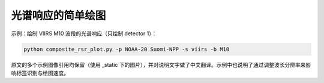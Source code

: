 光谱响应的简单绘图
-------------------

示例：绘制 VIIRS M10 波段的光谱响应（只绘制 detector 1）：

.. code::
   
   python composite_rsr_plot.py -p NOAA-20 Suomi-NPP -s viirs -b M10

原文的多个示例图像引用均保留（使用 _static 下的图片），并对说明文字做了中文翻译。示例中也说明了通过调整波长分辨率来影响标签识别与绘图速度。
